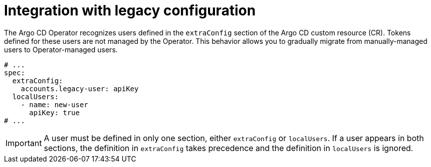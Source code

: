 // Module is included in the following assemblies:
//
// * accesscontrol_usermanagement/managing-local-users-in-argo-cd.adoc

:_mod-docs-content-type: CONCEPT
[id="gitops-integration-with-lifecycle-configuration_{context}"]
= Integration with legacy configuration

The Argo CD Operator recognizes users defined in the `extraConfig` section of the Argo CD custom resource (CR). Tokens defined for these users are not managed by the Operator. This behavior allows you to gradually migrate from manually-managed users to Operator-managed users.

[source,yaml]
----
# ...
spec:
  extraConfig:
    accounts.legacy-user: apiKey
  localUsers:
    - name: new-user
      apiKey: true
# ...
----

[IMPORTANT]
====
A user must be defined in only one section, either `extraConfig` or `localUsers`. If a user appears in both sections, the definition in `extraConfig` takes precedence and the definition in `localUsers` is ignored.
====